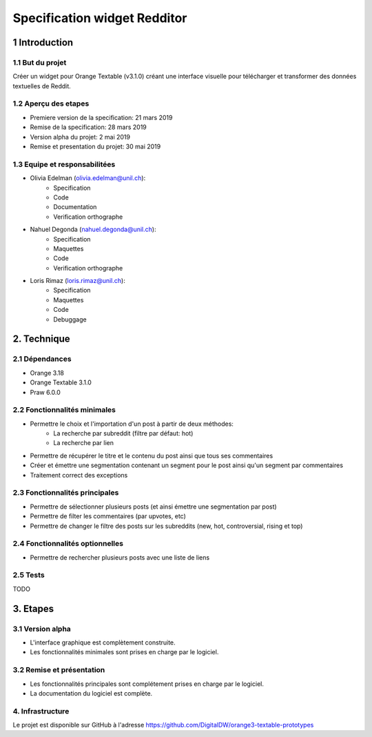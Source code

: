 ##############################
Specification widget Redditor
##############################

1 Introduction
**************

1.1 But du projet
=================
Créer un widget pour Orange Textable (v3.1.0) créant une interface visuelle pour télécharger et transformer des données textuelles de Reddit.

1.2 Aperçu des etapes
=====================
* Premiere version de la specification: 21 mars 2019
* Remise de la specification: 28 mars 2019
* Version alpha du projet:  2 mai 2019
* Remise et presentation du projet:  30 mai 2019

1.3 Equipe et responsabilitées
==============================

* Olivia Edelman (olivia.edelman@unil.ch):
    - Specification
    - Code
    - Documentation
    - Verification orthographe

.. _olivia.edelman@unil.ch: mailto:olivia.edelman@unil.ch


* Nahuel Degonda (nahuel.degonda@unil.ch):
    - Specification
    - Maquettes
    - Code
    - Verification orthographe

.. _nahuel.degonda@unil.ch: mailto:nahuel.degonda@unil.ch


* Loris Rimaz (loris.rimaz@unil.ch):
    - Specification
    - Maquettes
    - Code
    - Debuggage

.. _loris.rimaz@unil.ch: mailto:loris.rimaz@unil.ch

2. Technique
************

2.1 Dépendances
===============
* Orange 3.18
* Orange Textable 3.1.0
* Praw 6.0.0

2.2 Fonctionnalités minimales
=============================
* Permettre le choix et l'importation d'un post à partir de deux méthodes:
    - La recherche par subreddit (filtre par défaut: hot)
    - La recherche par lien
* Permettre de récupérer le titre et le contenu du post ainsi que tous ses commentaires
* Créer et émettre une segmentation contenant un segment pour le post ainsi qu'un segment par commentaires
* Traitement correct des exceptions

2.3 Fonctionnalités principales
===============================
* Permettre de sélectionner plusieurs posts (et ainsi émettre une segmentation par post)
* Permettre de filter les commentaires (par upvotes, etc)
* Permettre de changer le filtre des posts sur les subreddits (new, hot, controversial, rising et top)

2.4 Fonctionnalités optionnelles
================================
* Permettre de rechercher plusieurs posts avec une liste de liens


2.5 Tests
=========

TODO

3. Etapes
*********

3.1 Version alpha
=================
* L'interface graphique est complètement construite.
* Les fonctionnalités minimales sont prises en charge par le logiciel.

3.2 Remise et présentation
==========================
* Les fonctionnalités principales sont complétement prises en charge par le logiciel.
* La documentation du logiciel est complète.

4. Infrastructure
=================
Le projet est disponible sur GitHub à l'adresse `https://github.com/DigitalDW/orange3-textable-prototypes
<https://github.com/DigitalDW/orange3-textable-prototypes>`_

